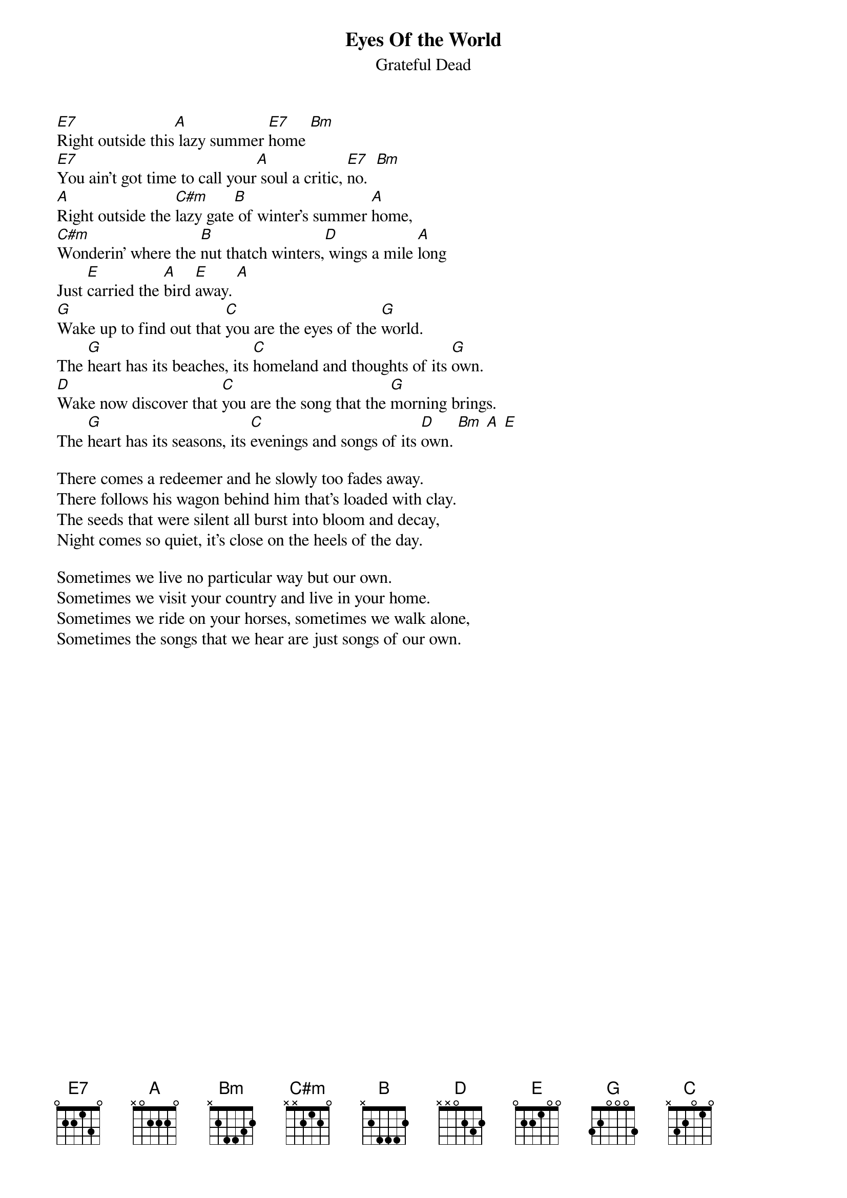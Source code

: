 {key: A}
{t:Eyes Of the World}
{st:Grateful Dead}

[E7]Right outside this[A] lazy summer [E7]home [Bm]
[E7]You ain't got time to call your[A] soul a critic, [E7]no.  [Bm]
[A]Right outside the [C#m]lazy gate[B] of winter's summer [A]home,
[C#m]Wonderin' where the [B]nut thatch winters,[D] wings a mile [A]long
Just [E]carried the [A]bird [E]away. [A]
[G]Wake up to find out that [C]you are the eyes of the [G]world.
The [G]heart has its beaches, its [C]homeland and thoughts of its [G]own.
[D]Wake now discover that [C]you are the song that the [G]morning brings.
The [G]heart has its seasons, its [C]evenings and songs of its [D]own. [Bm] [A] [E]

There comes a redeemer and he slowly too fades away.
There follows his wagon behind him that's loaded with clay.
The seeds that were silent all burst into bloom and decay,
Night comes so quiet, it's close on the heels of the day.

Sometimes we live no particular way but our own.
Sometimes we visit your country and live in your home.
Sometimes we ride on your horses, sometimes we walk alone,
Sometimes the songs that we hear are just songs of our own.
